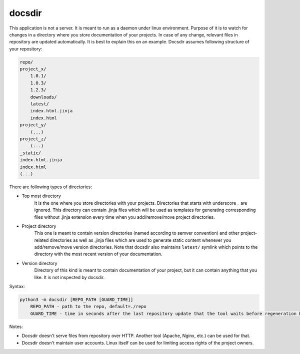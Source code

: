 docsdir
=======

This application is not a server. It is meant to run as a daemon under linux environment. Purpose of it is to watch for changes in a directory where you store documentation of your projects. In case of any change, relevant files in repository are updated automatically. It is best to explain this on an example. Docsdir assumes following structure of your repository:

.. code-block:: none

    repo/
    project_x/
        1.0.1/
        1.0.3/
        1.2.3/
        downloads/
        latest/
        index.html.jinja
        index.html
    project_y/
        (...)
    project_z/
        (...)
    _static/
    index.html.jinja
    index.html
    (...)

There are following types of directories:

* Top most directory
    It is the one where you store directories with your projects. Directories that starts with underscore `_` are ignored. This directory can contain .jinja files which will be used as templates for generating corresponding files without .jinja extension every time when you add/remove/move project directories.

* Project directory
    This one is meant to contain version directories (named according to semver convention) and other project-related directories as well as .jinja files which are used to generate static content whenever you add/remove/move version directories. Note that docsdir also maintains ``latest/`` symlink which points to the directory with the most recent version of your documentation.

* Version directory
    Directory of this kind is meant to contain documentation of your project, but it can contain anything that you like. It is not inspected by docsdir.

Syntax:

.. code-block:: none

    python3 -m docsdir [REPO_PATH [GUARD_TIME]]
        REPO_PATH - path to the repo, default=./repo
        GUARD_TIME - time in seconds after the last repository update that the tool waits before regeneration begins, default=1

Notes:

* Docsdir doesn't serve files from repository over HTTP. Another tool (Apache, Nginx, etc.) can be used for that.
* Docsdir doesn't maintain user accounts. Linux itself can be used for limiting access rights of the project owners.
